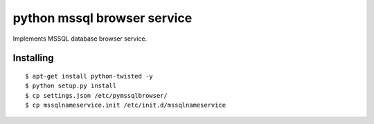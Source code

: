 =========
python mssql browser service
=========

Implements MSSQL database browser service.

Installing
==========
::
    
    $ apt-get install python-twisted -y
    $ python setup.py install
    $ cp settings.json /etc/pymssqlbrowser/
    $ cp mssqlnameservice.init /etc/init.d/mssqlnameservice

